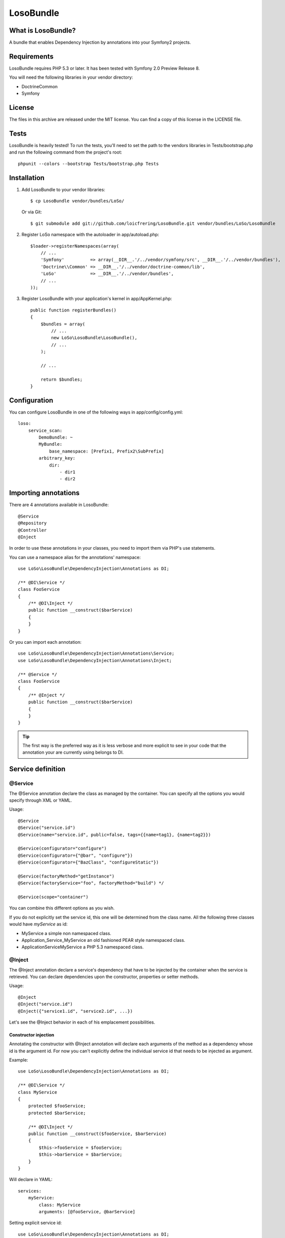 LosoBundle
==========

What is LosoBundle?
-------------------

A bundle that enables Dependency Injection by annotations into your Symfony2
projects.

Requirements
------------

LosoBundle requires PHP 5.3 or later.
It has been tested with Symfony 2.0 Preview Release 8.

You will need the following libraries in your vendor directory:

* Doctrine\Common
* Symfony

License
-------

The files in this archive are released under the MIT license.  You can find a
copy of this license in the LICENSE file.

Tests
-----

LosoBundle is heavily tested! To run the tests, you'll need to set the path to
the vendors libraries in Tests/bootstrap.php and run the following command from
the project's root::

    phpunit --colors --bootstrap Tests/bootstrap.php Tests

Installation
------------

1. Add LosoBundle to your vendor libraries::

    $ cp LosoBundle vendor/bundles/LoSo/

   Or via Git::

    $ git submodule add git://github.com/loicfrering/LosoBundle.git vendor/bundles/LoSo/LosoBundle

2. Register LoSo namespace with the autoloader in app/autoload.php::

    $loader->registerNamespaces(array(
        // ...
        'Symfony'          => array(__DIR__.'/../vendor/symfony/src', __DIR__.'/../vendor/bundles'),
        'Doctrine\\Common' => __DIR__.'/../vendor/doctrine-common/lib',
        'LoSo'             => __DIR__.'/../vendor/bundles',
        // ...
    ));

3. Register LosoBundle with your application's kernel in app/AppKernel.php::

    public function registerBundles()
    {
        $bundles = array(
            // ...
            new LoSo\LosoBundle\LosoBundle(),
            // ...
        );

        // ...

        return $bundles;
    }


Configuration
-------------

You can configure LosoBundle in one of the following ways in app/config/config.yml::

    loso:
        service_scan:
            DemoBundle: ~
            MyBundle:
                base_namespace: [Prefix1, Prefix2\SubPrefix]
            arbitrary_key:
                dir:
                    - dir1
                    - dir2

Importing annotations
---------------------

There are 4 annotations available in LosoBundle::

    @Service
    @Repository
    @Controller
    @Inject

In order to use these annotations in your classes, you need to import them via
PHP's use statements.

You can use a namespace alias for the annotations' namespace::

    use LoSo\LosoBundle\DependencyInjection\Annotations as DI;

    /** @DI\Service */
    class FooService
    {
        /** @DI\Inject */
        public function __construct($barService)
        {
        }
    }

Or you can import each annotation::

    use LoSo\LosoBundle\DependencyInjection\Annotations\Service;
    use LoSo\LosoBundle\DependencyInjection\Annotations\Inject;

    /** @Service */
    class FooService
    {
        /** @Inject */
        public function __construct($barService)
        {
        }
    }

.. tip::

    The first way is the preferred way as it is less verbose and more explicit to
    see in your code that the annotation your are currently using belongs to DI.

Service definition
------------------

@Service
~~~~~~~~

The @Service annotation declare the class as managed by the container. You can
specify all the options you would specify through XML or YAML.

Usage::

    @Service
    @Service("service.id")
    @Service(name="service.id", public=false, tags={{name=tag1}, {name=tag2}})

    @Service(configurator="configure")
    @Service(configurator={"@bar", "configure"})
    @Service(configurator={"BazClass", "configureStatic"})

    @Service(factoryMethod="getInstance")
    @Service(factoryService="foo", factoryMethod="build") */

    @Service(scope="container")

You can combine this different options as you wish.

If you do not explicitly set the service id, this one will be determined from
the class name. All the following three classes would have *myService* as id:

* MyService a simple non namespaced class.
* Application_Service_MyService an old fashioned PEAR style namespaced class.
* \Application\Service\MyService a PHP 5.3 namespaced class.

@Inject
~~~~~~~

The @Inject annotation declare a service's dependency that have to be injected
by the container when the service is retrieved. You can declare dependencies
upon the constructor, properties or setter methods.

Usage::

    @Inject
    @Inject("service.id")
    @Inject({"service1.id", "service2.id", ...})

Let's see the @Inject behavior in each of his emplacement possibilities.

Constructor injection
+++++++++++++++++++++

Annotating the constructor with @Inject annotation will declare each arguments
of the method as a dependency whose id is the argument id. For now you can't
explicitly define the individual service id that needs to be injected as
argument.

Example::

    use LoSo\LosoBundle\DependencyInjection\Annotations as DI;

    /** @DI\Service */
    class MyService
    {
        protected $fooService;
        protected $barService;

        /** @DI\Inject */
        public function __construct($fooService, $barService)
        {
            $this->fooService = $fooService;
            $this->barService = $barService;
        }
    }

Will declare in YAML::

    services:
        myService:
            class: MyService
            arguments: [@fooService, @barService]

Setting explicit service id::

    use LoSo\LosoBundle\DependencyInjection\Annotations as DI;

    /** @DI\Service */
    class MyService
    {
        protected $fooService;

        /** @DI\Inject("foo.service") */
        public function __construct($fooService)
        {
            $this->fooService = $fooService;
        }
    }

Will declare in YAML::

    services:
        myService:
            class: MyService
            arguments: [@foo.service]

With multiple constructor arguments::

    use LoSo\LosoBundle\DependencyInjection\Annotations as DI;

    /** @DI\Service */
    class MyService
    {
        protected $fooService;
        protected $barService;

        /** @DI\Inject({"foo.service", "bar.service"}) */
        public function __construct($fooService, $barService)
        {
            $this->fooService = $fooService;
            $this->barService = $barService;
        }
    }

Will declare in YAML::

    services:
        myService:
            class: MyService
            arguments: [@foo.service, @bar.service]

Setter injection
++++++++++++++++

On a setter method, the @Inject annotation will declare a call method on the
service with another service reference as parameter. The same way than
previously, you can explicitly specify the id of the service you want to
inject, otherwise it will be determined thanks to the method name.

Example::

    use LoSo\LosoBundle\DependencyInjection\Annotations as DI;

    /** @DI\Service */
    class MyService
    {
        protected $fooService;
        protected $barService;

        /** @DI\Inject */
        public function setFooService($fooService)
        {
            $this->fooService = $fooService;
            return $this;
        }

        /** @DI\Inject("bar.service") */
        public function setBarService($barService)
        {
            $this->barService = $barService;
            return $this;
        }

        /** @DI\Inject */
        public function setDependencies1($fooService, $barService)
        {
            $this->fooService = $fooService;
            $this->barService = $barService;
            return $this;
        }

        /** @DI\Inject({"foo.service", "bar.service"}) */
        public function setDependencies2($fooService, $barService)
        {
            $this->fooService = $fooService;
            $this->barService = $barService;
            return $this;
        }
    }

Will declare in YAML::

    services:
        myService:
            class: MyService
            methodCalls:
                setFooService: [@fooService]
                setBarService: [@bar.service]
                setDependencies1: [@fooService, @barService]
                setDependencies2: [@foo.service, @bar.service]

Property injection
++++++++++++++++++

Finally, on a property, the @Inject annotation will also declare a method call
on a setter whose method name is calculated among the property name and with
the service reference you want to inject as parameter. The service reference id
can be explicitly specified, the property name will be used otherwise.

Example::

    use LoSo\LosoBundle\DependencyInjection\Annotations as DI;

    /** @DI\Service */
    class MyService
    {
        /** @DI\Inject */
        protected $fooService;

        /** @DI\Inject("bar.service") */
        protected $barService;

        public function setFooService($fooService)
        {
            $this->fooService = $fooService;
            return $this;
        }

        public function setBarService($barService)
        {
            $this->barService = $barService;
            return $this;
        }
    }

Will declare in YAML::

    services:
        myService:
            class: MyService
            methodCalls:
                setFooService: [@fooService]
                setBarService: [@bar.service]

Repository definition
---------------------

You can easily declare custom entity repositories in the service container
thanks to the @Repository annotation. You just need to specifiy on which entity
the repository will act for.

Usage::

    @Repository("FooBundle:BarEntity")
    @Repository("My\FooBundle\Entity\BarEntity")

    @Repository(name="foo.repository", entity="FooBundle:BarEntity")

    @Repository(entity="FooBundle:BarEntity", entityManager="custom")

Example::

    use LoSo\LosoBundle\DependencyInjection\Annotations as DI;
    use Doctrine\ORM\EntityRepository;

    /** @DI\Repository("FooBundle:Item") */
    class ItemRepository extends EntityRepository
    {
        public function findByCategory($category)
        {
            $q = $this->createQueryBuilder('i')
                       ->where(':category MEMBER OF i.categories')
                       ->getQuery();

            return $q->execute(array('category' => $category));
        }
    }

Now you can easily inject the repository in your controller::

    use LoSo\LosoBundle\DependencyInjection\Annotations as DI;

    /** @DI\Controller */
    class ItemController
    {
        /** @DI\Inject **/
        public function __construct($itemRepository)
        {
            $this->itemRepository = $itemRepository;
        }

        // ....
    }
